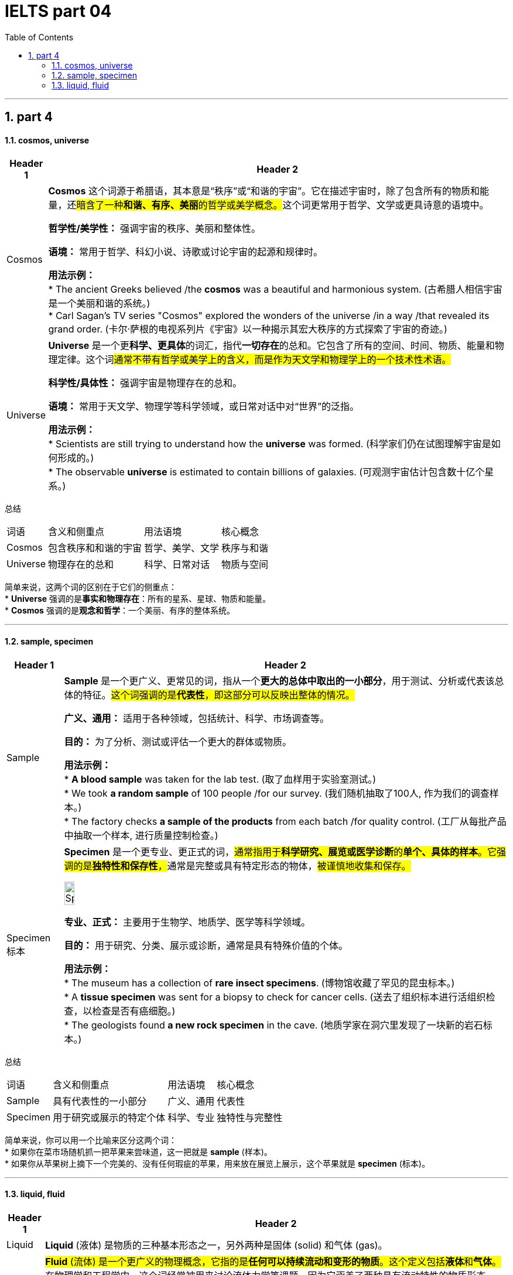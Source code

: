 
= IELTS part 04
:toc: left
:toclevels: 3
:sectnums:
:stylesheet: ../../myAdocCss.css

'''

== part 4


==== cosmos, universe


[.small]
[options="autowidth" cols="1a,1a"]
|===
|Header 1 |Header 2

|Cosmos
|**Cosmos** 这个词源于希腊语，其本意是“秩序”或“和谐的宇宙”。它在描述宇宙时，除了包含所有的物质和能量，还##暗含了一种**和谐、有序、美丽**的哲学或美学概念。##这个词更常用于哲学、文学或更具诗意的语境中。

**哲学性/美学性：** 强调宇宙的秩序、美丽和整体性。

**语境：** 常用于哲学、科幻小说、诗歌或讨论宇宙的起源和规律时。

**用法示例：** +
* The ancient Greeks believed /the **cosmos** was a beautiful and harmonious system. (古希腊人相信宇宙是一个美丽和谐的系统。) +
* Carl Sagan's TV series "Cosmos" explored the wonders of the universe /in a way /that revealed its grand order. (卡尔·萨根的电视系列片《宇宙》以一种揭示其宏大秩序的方式探索了宇宙的奇迹。)

|Universe
|**Universe** 是一个更**科学、更具体**的词汇，指代**一切存在**的总和。它包含了所有的空间、时间、物质、能量和物理定律。这个词##通常不带有哲学或美学上的含义，而是作为天文学和物理学上的一个技术性术语。##

**科学性/具体性：** 强调宇宙是物理存在的总和。

**语境：** 常用于天文学、物理学等科学领域，或日常对话中对“世界”的泛指。

**用法示例：** +
* Scientists are still trying to understand how the **universe** was formed. (科学家们仍在试图理解宇宙是如何形成的。) +
* The observable **universe** is estimated to contain billions of galaxies. (可观测宇宙估计包含数十亿个星系。)
|===

总结

[options="autowidth" cols="1a,1a,1a,1a"]
|===
| 词语 | 含义和侧重点 | 用法语境 | 核心概念
| Cosmos | 包含秩序和和谐的宇宙 | 哲学、美学、文学 | 秩序与和谐
| Universe | 物理存在的总和 | 科学、日常对话 | 物质与空间
|===

简单来说，这两个词的区别在于它们的侧重点： +
* **Universe** 强调的是**事实和物理存在**：所有的星系、星球、物质和能量。 +
* **Cosmos** 强调的是**观念和哲学**：一个美丽、有序的整体系统。

'''

==== sample, specimen

[.small]
[options="autowidth" cols="1a,1a"]
|===
|Header 1 |Header 2

|Sample
|**Sample** 是一个更广义、更常见的词，指从一个**更大的总体中取出的一小部分**，用于测试、分析或代表该总体的特征。#这个词强调的是**代表性**，即这部分可以反映出整体的情况。#

**广义、通用：** 适用于各种领域，包括统计、科学、市场调查等。

**目的：** 为了分析、测试或评估一个更大的群体或物质。

**用法示例：** +
* **A blood sample** was taken for the lab test. (取了血样用于实验室测试。) +
* We took **a random sample** of 100 people /for our survey. (我们随机抽取了100人, 作为我们的调查样本。) +
* The factory checks **a sample of the products** from each batch /for quality control. (工厂从每批产品中抽取一个样本, 进行质量控制检查。)

|Specimen 标本
|**Specimen** 是一个更专业、更正式的词，##通常指用于**科学研究、展览或医学诊断**的**单个、具体的样本**。它强调的是**独特性和保存性**，##通常是完整或具有特定形态的物体，#被谨慎地收集和保存。#

image:img/Specimen.jpg[,15%]



**专业、正式：** 主要用于生物学、地质学、医学等科学领域。

**目的：** 用于研究、分类、展示或诊断，通常是具有特殊价值的个体。

**用法示例：** +
* The museum has a collection of **rare insect specimens**. (博物馆收藏了罕见的昆虫标本。) +
* A **tissue specimen** was sent for a biopsy to check for cancer cells. (送去了组织标本进行活组织检查，以检查是否有癌细胞。) +
* The geologists found **a new rock specimen** in the cave. (地质学家在洞穴里发现了一块新的岩石标本。)
|===

总结

[options="autowidth" cols="1a,1a,1a,1a"]
|===
| 词语 | 含义和侧重点 | 用法语境 | 核心概念
| Sample | 具有代表性的一小部分 | 广义、通用 | 代表性
| Specimen | 用于研究或展示的特定个体 | 科学、专业 | 独特性与完整性
|===

简单来说，你可以用一个比喻来区分这两个词： +
* 如果你在菜市场随机抓一把苹果来尝味道，这一把就是 **sample** (样本)。 +
* 如果你从苹果树上摘下一个完美的、没有任何瑕疵的苹果，用来放在展览上展示，这个苹果就是 **specimen** (标本)。

'''

====  liquid, fluid


[.small]
[options="autowidth" cols="1a,1a"]
|===
|Header 1 |Header 2

|Liquid
|**Liquid** (液体) 是物质的三种基本形态之一，另外两种是固体 (solid) 和气体 (gas)。

|Fluid
|##**Fluid** (流体) 是一个更广义的物理概念，它指的是**任何可以持续流动和变形的物质**。这个定义包括**液体**和**气体**。##在物理学和工程学中，这个词经常被用来讨论流体力学等课题，因为它涵盖了两种具有流动特性的物质形态。

**物理概念：** #强调它是一种物理特性，即“流动性”。#

#**物理属性：** 包含液体和气体。#

**用法示例：** +
* The study of **fluid** dynamics is a key area of physics. (流体动力学的研究是物理学的一个关键领域。) +
* Air is a **fluid**, even though we cannot see it. (空气是一种流体，尽管我们看不见它。) +
* The machine uses a special hydraulic **fluid** to operate. (这台机器使用一种特殊的液压流体来运行。)
|===

总结

[options="autowidth" cols="1a,1a,1a,1a"]
|===
| 词语 | 含义和侧重点 | 包含范围 | 核心概念
| Liquid | 物质的一种形态 | 液体（如水、油） | 固定体积
| Fluid | 具有流动性的物质 | 液体和气体（如水、空气） | 流动性
|===

简单来说，你可以用一个集合关系来理解这两个词： +
* **Liquid** 是 **Fluid** 这个更大集合中的**一个子集**。
* 所有的 **liquids** (液体) 都是 **fluids** (流体)，但并不是所有的 **fluids** (流体) 都是 **liquids** (液体)，因为气体也是流体。

'''
